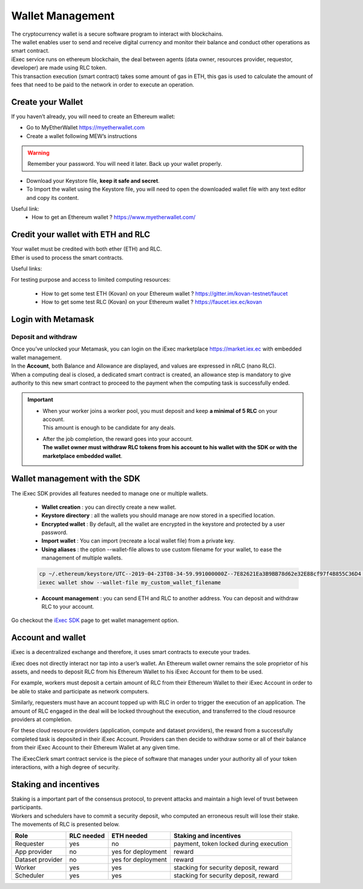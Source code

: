 Wallet Management
=================

| The cryptocurrency wallet is a secure software program to interact with blockchains.
| The wallet enables user to send and receive digital currency and monitor their balance and conduct other operations as smart contract.

| iExec service runs on ethereum blockchain, the deal between agents (data owner, resources provider, requestor, developer) are made using RLC token.

| This transaction execution (smart contract) takes some amount of gas in ETH,
 this gas is used to calculate the amount of fees that need to be paid to the network in order to execute an operation.



Create your Wallet
------------------

If you haven’t already, you will need to create an Ethereum wallet:

* Go to MyEtherWallet https://myetherwallet.com
* Create a wallet following MEW’s instructions

.. WARNING::
    Remember your password. You will need it later.
    Back up your wallet properly.

.. figure:: _images/mew_createwallet.png

* Download your Keystore file, **keep it safe and secret**.

* To Import the wallet using the Keystore file, you will need to open the downloaded wallet file with any text editor and copy its content.

Useful link:
 - How to get an Ethereum wallet ? https://www.myetherwallet.com/


Credit your wallet with ETH and RLC
-----------------------------------

| Your wallet must be credited with both ether (ETH) and RLC.
| Ether is used to process the smart contracts.

Useful links:

For testing purpose and access to limited computing resources:

 - How to get some test ETH (Kovan) on your Ethereum wallet ? https://gitter.im/kovan-testnet/faucet
 - How to get some test RLC (Kovan) on your Ethereum wallet ? https://faucet.iex.ec/kovan


Login with Metamask
-------------------

Deposit and withdraw
~~~~~~~~~~~~~~~~~~~~

| Once you’ve unlocked your Metamask, you can login on the iExec marketplace https://market.iex.ec with embedded wallet management.
| In the **Account**, both Balance and Allowance are displayed, and values are expressed in nRLC (nano RLC).
| When a computing deal is closed, a dedicated smart contract is created,
 an allowance step is mandatory to give authority to this new smart contract to proceed to the payment when the computing task is successfully ended.

.. image:: _images/account.png

.. IMPORTANT::

   * | When your worker joins a worker pool, you must deposit and keep **a minimal of 5 RLC** on your account.
     | This amount is enough to be candidate for any deals.

   * | After the job completion, the reward goes into your account.
     | **The wallet owner must withdraw RLC tokens from his account to his wallet with the SDK or with the marketplace embedded wallet**.

Wallet management with the SDK
-------------------------------

The iExec SDK provides all features needed to manage one or multiple wallets.

    - **Wallet creation** : you can directly create a new wallet.


    - **Keystore directory** : all the wallets you should manage are now stored in a specified location.


    - **Encrypted wallet** : By default, all the wallet are encrypted in the keystore and protected by a user password.


    - **Import wallet** : You can import (recreate a local wallet file) from a private key.


    - **Using aliases** :     the option --wallet-file allows to use custom filename for your wallet, to ease the management of multiple wallets.

    .. code-block:: bash

        cp ~/.ethereum/keystore/UTC--2019-04-23T08-34-59.991000000Z--7E82621Ea3B9BB78d62e32E88cf97f4B855C36D4 my_custom_wallet_filename
        iexec wallet show --wallet-file my_custom_wallet_filename


    - **Account management** : you can send ETH and RLC to another address. You can deposit and withdraw RLC to your account.


Go checkout the `iExec SDK <https://github.com/iExecBlockchainComputing/iexec-sdk/>`_ page to get wallet management option.

Account and wallet
------------------

iExec is a decentralized exchange and therefore, it uses smart contracts to execute your trades.

iExec does not directly interact nor tap into a user’s wallet. An Ethereum wallet owner remains the sole proprietor of his assets, and needs to deposit RLC from his Ethereum Wallet to his iExec Account for them to be used.

For example, workers must deposit a certain amount of RLC from their Ethereum Wallet to their iExec Account in order to be able to stake and participate as network computers.

Similarly, requesters must have an account topped up with RLC in order to trigger the execution of an application. The amount of RLC engaged in the deal will be locked throughout the execution, and transferred to the cloud resource providers at completion.

For these cloud resource providers (application, compute and dataset providers), the reward from a successfully completed task is deposited in their iExec Account. Providers can then decide to withdraw some or all of their balance from their iExec Account to their Ethereum Wallet at any given time.

The iExecClerk smart contract service is the piece of software that manages under your authority all of your token interactions, with a high degree of security.


Staking and incentives
----------------------

| Staking is a important part of the consensus protocol, to prevent attacks and maintain a high level of trust between participants.
| Workers and schedulers have to commit a security deposit, who computed an erroneous result will lose their stake.
| The movements of RLC is presented below.


+---------------------+----------------+-----------------------+-----------------------------------------------------+
|    **Role**         | **RLC needed** | **ETH needed**        |    **Staking and incentives**                       |
+---------------------+----------------+-----------------------+-----------------------------------------------------+
| Requester           |   yes          |    no                 |    payment, token locked during execution           |
+---------------------+----------------+-----------------------+-----------------------------------------------------+
| App provider        |   no           |    yes for deployment |    reward                                           |
+---------------------+----------------+-----------------------+-----------------------------------------------------+
| Dataset provider    |   no           |    yes for deployment |    reward                                           |
+---------------------+----------------+-----------------------+-----------------------------------------------------+
| Worker              |   yes          |    yes                |    stacking for security deposit, reward            |
+---------------------+----------------+-----------------------+-----------------------------------------------------+
| Scheduler           |   yes          |    yes                |    stacking for security deposit, reward            |
+---------------------+----------------+-----------------------+-----------------------------------------------------+




